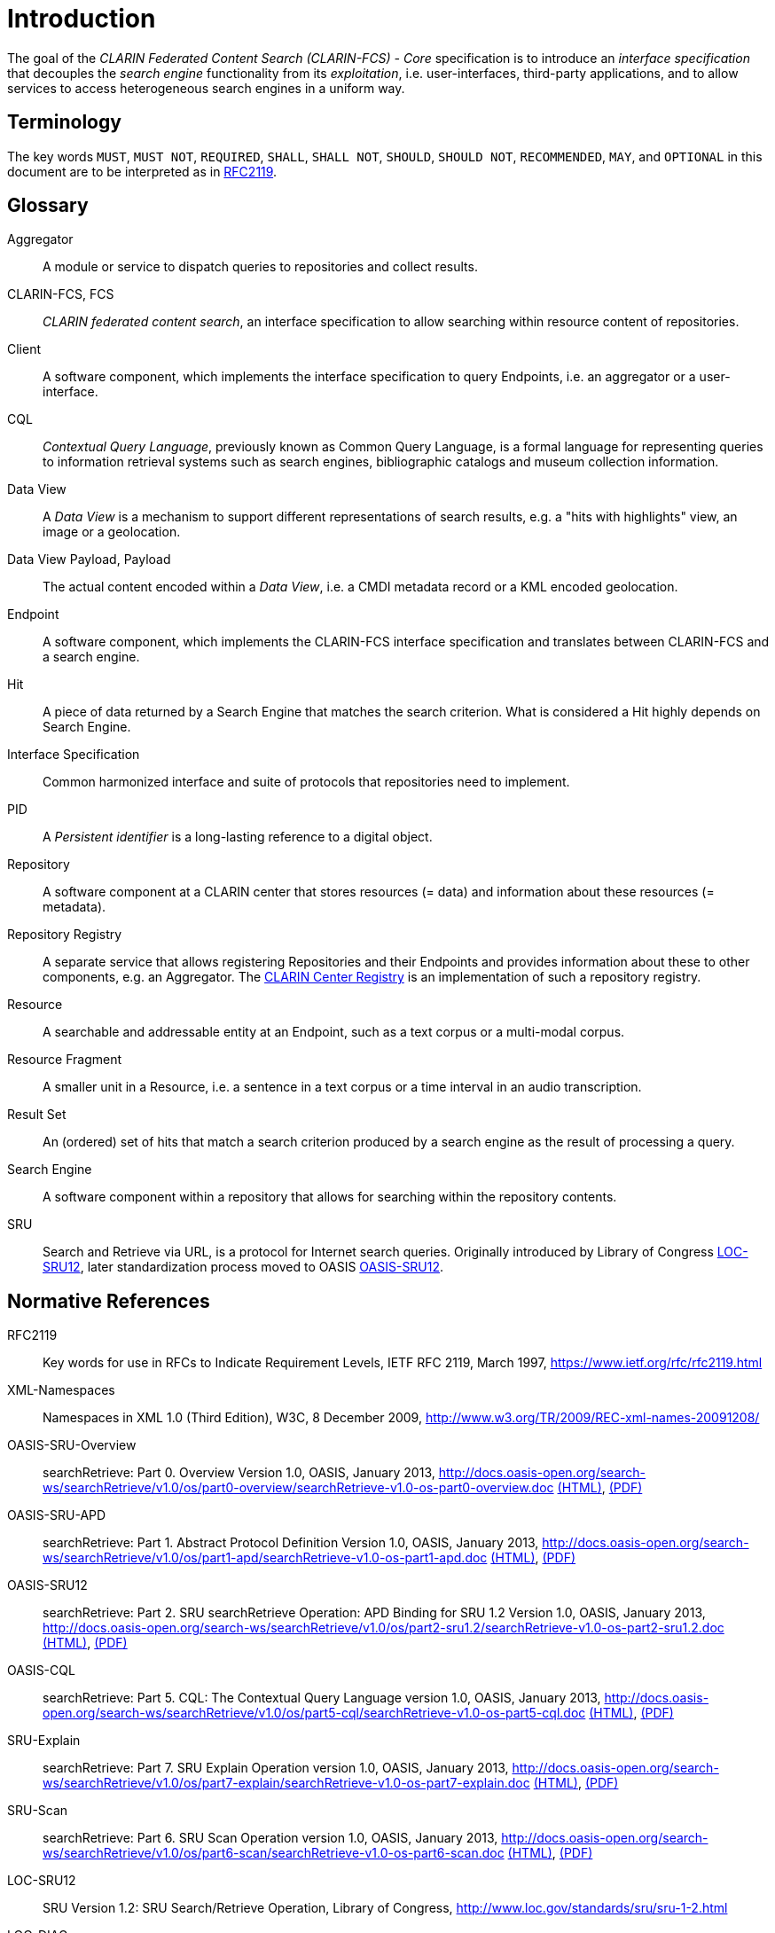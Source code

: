 = Introduction

The goal of the _CLARIN Federated Content Search (CLARIN-FCS) - Core_ specification is to introduce an _interface specification_ that decouples the _search engine_ functionality from its _exploitation_, i.e. user-interfaces, third-party applications, and to allow services to access heterogeneous search engines in a uniform way.


== Terminology

The key words `MUST`, `MUST NOT`, `REQUIRED`, `SHALL`, `SHALL NOT`, `SHOULD`, `SHOULD NOT`, `RECOMMENDED`, `MAY`, and `OPTIONAL` in this document are to be interpreted as in <<ref:RFC2119>>.


== Glossary

Aggregator::
    A module or service to dispatch queries to repositories and collect results.

CLARIN-FCS, FCS::
    _CLARIN federated content search_, an interface specification to allow searching within resource content of repositories.

Client::
    A software component, which implements the interface specification to query Endpoints, i.e. an aggregator or a user-interface.

CQL::
    _Contextual Query Language_, previously known as Common Query Language, is a formal language for representing queries to information retrieval systems such as search engines, bibliographic catalogs and museum collection information.

Data View::
    A _Data View_ is a mechanism to support different representations of search results, e.g. a "hits with highlights" view, an image or a geolocation.

Data View Payload, Payload::
    The actual content encoded within a _Data View_, i.e. a CMDI metadata record or a KML encoded geolocation.

Endpoint::
    A software component, which implements the CLARIN-FCS interface specification and translates between CLARIN-FCS and a search engine.

Hit::
    A piece of data returned by a Search Engine that matches the search criterion. What is considered a Hit highly depends on Search Engine.

Interface Specification::
    Common harmonized interface and suite of protocols that repositories need to implement.

PID::
    A _Persistent identifier_ is a long-lasting reference to a digital object.

Repository::
    A software component at a CLARIN center that stores resources (= data) and information about these resources (= metadata).

Repository Registry::
    A separate service that allows registering Repositories and their Endpoints and provides information about these to other components, e.g. an Aggregator. The https://centres.clarin.eu/[CLARIN Center Registry] is an implementation of such a repository registry.

Resource::
    A searchable and addressable entity at an Endpoint, such as a text corpus or a multi-modal corpus.

Resource Fragment::
    A smaller unit in a Resource, i.e. a sentence in a text corpus or a time interval in an audio transcription.

Result Set::
    An (ordered) set of hits that match a search criterion produced by a search engine as the result of processing a query.

Search Engine::
    A software component within a repository that allows for searching within the repository contents.

SRU::
    Search and Retrieve via URL, is a protocol for Internet search queries. Originally introduced by Library of Congress <<ref:LOC-SRU12>>, later standardization process moved to OASIS <<ref:OASIS-SRU12>>.


== Normative References

[[ref:RFC2119,RFC2119]]RFC2119::
    Key words for use in RFCs to Indicate Requirement Levels, IETF RFC 2119, March 1997,
    https://www.ietf.org/rfc/rfc2119.html

[[ref:XML-Namespaces]]XML-Namespaces::
    Namespaces in XML 1.0 (Third Edition), W3C, 8 December 2009,
    http://www.w3.org/TR/2009/REC-xml-names-20091208/

[[ref:OASIS-SRU-Overview]]OASIS-SRU-Overview::
    searchRetrieve: Part 0. Overview Version 1.0, OASIS, January 2013,
    http://docs.oasis-open.org/search-ws/searchRetrieve/v1.0/os/part0-overview/searchRetrieve-v1.0-os-part0-overview.doc
    http://docs.oasis-open.org/search-ws/searchRetrieve/v1.0/os/part0-overview/searchRetrieve-v1.0-os-part0-overview.html[(HTML)],
    http://docs.oasis-open.org/search-ws/searchRetrieve/v1.0/os/part0-overview/searchRetrieve-v1.0-os-part0-overview.pdf[(PDF)]

[[ref:OASIS-SRU-APD]]OASIS-SRU-APD::
    searchRetrieve: Part 1. Abstract Protocol Definition Version 1.0, OASIS, January 2013,
    http://docs.oasis-open.org/search-ws/searchRetrieve/v1.0/os/part1-apd/searchRetrieve-v1.0-os-part1-apd.doc
    http://docs.oasis-open.org/search-ws/searchRetrieve/v1.0/os/part1-apd/searchRetrieve-v1.0-os-part1-apd.html[(HTML)],
    http://docs.oasis-open.org/search-ws/searchRetrieve/v1.0/os/part1-apd/searchRetrieve-v1.0-os-part1-apd.pdf[(PDF)]

[[ref:OASIS-SRU12]]OASIS-SRU12::
    searchRetrieve: Part 2. SRU searchRetrieve Operation: APD Binding for SRU 1.2 Version 1.0, OASIS, January 2013,
    http://docs.oasis-open.org/search-ws/searchRetrieve/v1.0/os/part2-sru1.2/searchRetrieve-v1.0-os-part2-sru1.2.doc
    http://docs.oasis-open.org/search-ws/searchRetrieve/v1.0/os/part2-sru1.2/searchRetrieve-v1.0-os-part2-sru1.2.html[(HTML)],
    http://docs.oasis-open.org/search-ws/searchRetrieve/v1.0/os/part2-sru1.2/searchRetrieve-v1.0-os-part2-sru1.2.pdf[(PDF)]

[[ref:OASIS-CQL]]OASIS-CQL::
    searchRetrieve: Part 5. CQL: The Contextual Query Language version 1.0, OASIS, January 2013,
    http://docs.oasis-open.org/search-ws/searchRetrieve/v1.0/os/part5-cql/searchRetrieve-v1.0-os-part5-cql.doc
    http://docs.oasis-open.org/search-ws/searchRetrieve/v1.0/os/part5-cql/searchRetrieve-v1.0-os-part5-cql.html[(HTML)],
    http://docs.oasis-open.org/search-ws/searchRetrieve/v1.0/os/part5-cql/searchRetrieve-v1.0-os-part5-cql.pdf[(PDF)]

[[ref:SRU-Explain]]SRU-Explain::
    searchRetrieve: Part 7. SRU Explain Operation version 1.0, OASIS, January 2013,
    http://docs.oasis-open.org/search-ws/searchRetrieve/v1.0/os/part7-explain/searchRetrieve-v1.0-os-part7-explain.doc
    http://docs.oasis-open.org/search-ws/searchRetrieve/v1.0/os/part7-explain/searchRetrieve-v1.0-os-part7-explain.html[(HTML)],
    http://docs.oasis-open.org/search-ws/searchRetrieve/v1.0/os/part7-explain/searchRetrieve-v1.0-os-part7-explain.pdf[(PDF)]

[[ref:SRU-Scan]]SRU-Scan::
    searchRetrieve: Part 6. SRU Scan Operation version 1.0, OASIS, January 2013,
    http://docs.oasis-open.org/search-ws/searchRetrieve/v1.0/os/part6-scan/searchRetrieve-v1.0-os-part6-scan.doc
    http://docs.oasis-open.org/search-ws/searchRetrieve/v1.0/os/part6-scan/searchRetrieve-v1.0-os-part6-scan.html[(HTML)],
    http://docs.oasis-open.org/search-ws/searchRetrieve/v1.0/os/part6-scan/searchRetrieve-v1.0-os-part6-scan.pdf[(PDF)]

[[ref:LOC-SRU12]]LOC-SRU12::
    SRU Version 1.2: SRU Search/Retrieve Operation, Library of Congress,
    http://www.loc.gov/standards/sru/sru-1-2.html

[[ref:LOC-DIAG]]LOC-DIAG::
    SRU Version 1.2: SRU Diagnostics List, Library of Congress,
    http://www.loc.gov/standards/sru/diagnostics/diagnosticsList.html

[[ref:CLARIN-FCS-DataViews]]CLARIN-FCS-DataViews::
    CLARIN Federated Content Search (CLARIN-FCS) - Data Views, SCCTC FCS Task-Force, April 2014,
    https://trac.clarin.eu/wiki/FCS/Dataviews,
    https://www.clarin.eu/sites/default/files/CE-2014-0317-CLARIN_FCS_Specification_DataViews_1_0.pdf


== Non-Normative References

[[ref:RFC6838]]RFC6838::
    Media Type Specifications and Registration Procedures, IETF RFC 6838, January 2013,
    https://www.ietf.org/rfc/rfc6838.html

[[ref:RFC3023]]RFC3023::
    XML Media Types, IETF RFC 3023, January 2001,
    https://www.ietf.org/rfc/rfc3023.html


== Typographic and XML Namespace conventions

The following typographic conventions for XML fragments will be used throughout this specification:

* `<prefix:Element>`
+
An XML element with the Generic Identifier _Element_ that is bound to an XML namespace denoted by the prefix _prefix_.

* `@attr`
+
An XML attribute with the name _attr_.

* `string`
+
The literal _string_ must be used either as element content or attribute value.

Endpoints and Clients `MUST` adhere to the <<ref:XML-Namespaces>> specification. The CLARIN-FCS interface specification generally does not dictate whether XML elements should be serialized in their prefixed or non-prefixed syntax, but Endpoints `MUST` ensure that the correct XML namespace is used for elements and that XML namespaces are declared correctly. Clients `MUST` be agnostic regarding syntax for serializing the XML elements, i.e. if the prefixed or un-prefixed variant was used, and `SHOULD` operate solely on _expanded names_, i.e. pairs of _namespace name_ and _local name_.

The following XML namespace names and prefixes are used throughout this specification. The column "Recommended Syntax" indicates which syntax variant `SHOULD` be used by the Endpoint to serialize the XML response.

.XML Namespaces and prefixes
[%header,cols="1m,6m,5,2"]
|===
|Prefix
|Namespace Name
|Comment
|Recommended Syntax

|fcs
|http://clarin.eu/fcs/resource
|CLARIN-FCS Resources
|prefixed

|ed
|http://clarin.eu/fcs/endpoint-description
|CLARIN-FCS Endpoint Description
|prefixed

|hits
|http://clarin.eu/fcs/dataview/hits
|CLARIN-FCS Generic Hits
|prefixed

|sru
|http://www.loc.gov/zing/srw/
|SRU
|prefixed

|diag
|http://www.loc.gov/zing/srw/diagnostic/
|SRU Diagnostics
|prefixed

|zr
|http://explain.z3950.org/dtd/2.0/
|SRU/ZeeRex Explain
|prefixed
|===
